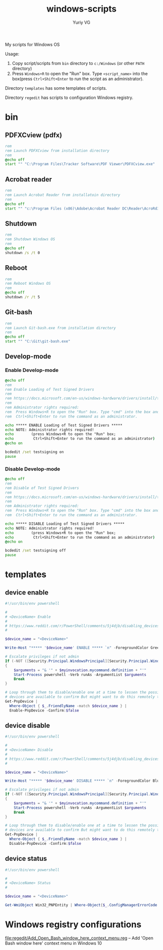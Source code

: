#+title: windows-scripts
#+author: Yuriy VG

My scripts for Windows OS

Usage:
1. Copy script/scripts from =bin= directory to =c:/Windows= (or other =PATH= directory)
2. Press =Windows+R= to open the "Run" box. Type =<script_name>= into the box(press
   =Ctrl+Shift+Enter= to run the script as an administrator).

Directory =templates= has some templates of scripts.

Directory =regedit= has scripts to configuration Windows registry.

* bin

** PDFXCview (pdfx)
#+begin_src bat :tangle bin/pdfx.bat :mkdirp yes
rem
rem Launch PDFXCview from installation directory
rem
@echo off
start "" "C:\Program Files\Tracker Software\PDF Viewer\PDFXCview.exe"
#+end_src

** Acrobat reader
#+begin_src bat :tangle bin/acrobat.bat :mkdirp yes
rem
rem Launch Acrobat Reader from installatoin directory
rem
@echo off
start "" "c:\Program Files (x86)\Adobe\Acrobat Reader DC\Reader\AcroRd32.exe"
#+end_src

** Shutdown
#+begin_src bat :tangle bin/shdown.bat :mkdirp yes
rem
rem Shutdown Windows OS
rem
@echo off
shutdown /s /t 0
#+end_src

** Reboot
#+begin_src bat :tangle bin/reboot.bat :mkdirp yes
rem
rem Reboot Windows OS
rem
@echo off
shutdown /r /t 5
#+end_src

** Git-bash
#+begin_src bat :tangle bin/gitbash.bat :mkdirp yes
rem
rem Launch Git-bash.exe from installation directory
rem
@echo off
start "" "C:\Git\git-bash.exe"
#+end_src

** Develop-mode
*** Enable Develop-mode
#+begin_src bat :tangle bin/test_signed_drivers_on.bat :mkdirp yes
@echo off
rem
rem Enable Loading of Test Signed Drivers
rem
rem https://docs.microsoft.com/en-us/windows-hardware/drivers/install/the-testsigning-boot-configuration-option
rem
rem Administrator rights required:
rem  Press Windows+R to open the "Run" box. Type "cmd" into the box and then press
rem  Ctrl+Shift+Enter to run the command as an administrator.

echo ***** ENABLE Loading of Test Signed Drivers *****
echo NOTE: Administrator rights required!
echo        (press Windows+R to open the "Run" box;
echo         Ctrl+Shift+Enter to run the command as an administrator)
@echo on

bcdedit /set testsigning on
pause
#+end_src

*** Disable Develop-mode
#+begin_src bat :tangle bin/test_signed_drivers_off.bat :mkdirp yes
@echo off
rem
rem Disable of Test Signed Drivers
rem
rem https://docs.microsoft.com/en-us/windows-hardware/drivers/install/the-testsigning-boot-configuration-option
rem
rem Administrator rights required:
rem  Press Windows+R to open the "Run" box. Type "cmd" into the box and then press
rem  Ctrl+Shift+Enter to run the command as an administrator.

echo ***** DISABLE Loading of Test Signed Drivers *****
echo NOTE: Administrator rights required!
echo        (press Windows+R to open the "Run" box;
echo         Ctrl+Shift+Enter to run the command as an administrator)
@echo on

bcdedit /set testsigning off
pause
#+end_src

* templates

** device enable
#+begin_src powershell :tangle templates/device_enable.ps1 :mkdirp yes
#!/usr/bin/env powershell

#
# <DeviceName> Enable
#
# https://www.reddit.com/r/PowerShell/comments/5j4djb/disabling_devices_from_powershell_scripts_in/
#

$device_name = "<DeviceName>"

Write-Host "***** '$device_name' ENABLE ***** `n" -ForegroundColor Green

# Escalate privileges if not admin
If (-NOT ([Security.Principal.WindowsPrincipal][Security.Principal.WindowsIdentity]::GetCurrent()).IsInRole([Security.Principal.WindowsBuiltInRole] "Administrator"))
{
    $arguments = "& '" + $myinvocation.mycommand.definition + "'"
    Start-Process powershell -Verb runAs -ArgumentList $arguments
    Break
}

# Loop through them to disable/enable one at a time to lessen the possibility no conrolling
# devices are available to confirm But might want to do this remotely to be sure.
Get-PnpDevice |
  Where-Object { $_.FriendlyName -match $device_name } |
  Enable-PnpDevice -Confirm:$false
#+end_src

** device disable
#+begin_src powershell :tangle templates/device_disable.ps1 :mkdirp yes
#!/usr/bin/env powershell

#
# <DeviceName> Disable
#
# https://www.reddit.com/r/PowerShell/comments/5j4djb/disabling_devices_from_powershell_scripts_in/
#

$device_name = "<DeviceName>"

Write-Host "***** '$device_name' DISABLE ***** `n" -ForegroundColor Blue

# Escalate privileges if not admin
If (-NOT ([Security.Principal.WindowsPrincipal][Security.Principal.WindowsIdentity]::GetCurrent()).IsInRole([Security.Principal.WindowsBuiltInRole] "Administrator"))
{
    $arguments = "& '" + $myinvocation.mycommand.definition + "'"
    Start-Process powershell -Verb runAs -ArgumentList $arguments
    Break
}

# Loop through them to disable/enable one at a time to lessen the possibility no conrolling
# devices are available to confirm But might want to do this remotely to be sure.
Get-PnpDevice |
  Where-Object { $_.FriendlyName -match $device_name } |
  Disable-PnpDevice -Confirm:$false
#+end_src

** device status
#+begin_src powershell :tangle templates/device_status.ps1 :mkdirp yes
#!/usr/bin/env powershell

#
# <DeviceName> Status
#

$device_name = "<DeviceName>"

Get-WmiObject Win32_PNPEntity | Where-Object{$_.ConfigManagerErrorCode -eq 0} | Where-object{$_.Name -Match $device_name} | Select Name, DeviceID
#+end_src

* Windows registry configurations
[[file:regedit/Add_Open_Bash_window_here_context_menu.reg]] -- Add 'Open Bash window here' context menu in Windows 10
